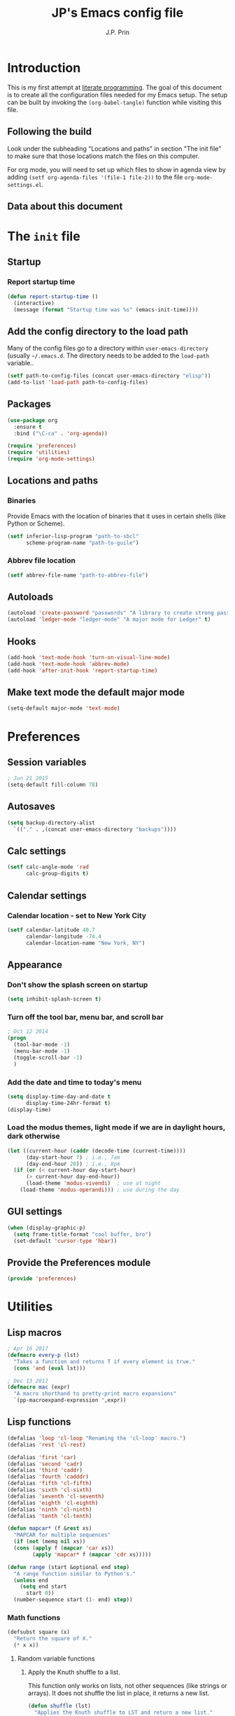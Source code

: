 * Introduction
This is my first attempt at [[https://en.wikipedia.org/wiki/Literate_programming][literate programming]].  The goal of this document is to create all the configuration files needed for my Emacs setup.  The setup can be built by invoking the =(org-babel-tangle)= function while visiting this file.

** Following the build
Look under the subheading "Locations and paths" in section "The init file" to make sure that those locations match the files on this computer.

For org mode, you will need to set up which files to show in agenda view by adding =(setf org-agenda-files '(file-1 file-2))= to the file =org-mode-settings.el=.
** Data about this document
#+title: JP's Emacs config file
#+author: J.P. Prin
#+description: My personal emacs configuration
#+startup: overview
* The =init= file
  :PROPERTIES:
  :header-args:emacs-lisp: :tangle init.el
  :END:
** Startup 
*** Report startup time
#+begin_src emacs-lisp
(defun report-startup-time ()
  (interactive)
  (message (format "Startup time was %s" (emacs-init-time))))
#+end_src
** Add the config directory to the load path
Many of the config files go to a directory within =user-emacs-directory= (usually =~/.emacs.d=.  The directory needs to be added to the =load-path= variable..

#+begin_src emacs-lisp
(setf path-to-config-files (concat user-emacs-directory "elisp"))
(add-to-list 'load-path path-to-config-files)
#+end_src

** Packages
#+begin_src emacs-lisp
  (use-package org
    :ensure t
    :bind ("\C-ca" . 'org-agenda))

  (require 'preferences)
  (require 'utilities)
  (require 'org-mode-settings)
#+end_src
** Locations and paths
*** Binaries
Provide Emacs with the location of binaries that it uses in certain shells (like Python or Scheme).

#+begin_src emacs-lisp
(setf inferior-lisp-program "path-to-sbcl"
      scheme-program-name "path-to-guile")
#+end_src
*** Abbrev file location
#+begin_src emacs-lisp
(setf abbrev-file-name "path-to-abbrev-file")
#+end_src
** Autoloads
#+begin_src emacs-lisp 
(autoload 'create-password "passwords" "A library to create strong passwords.")
(autoload 'ledger-mode "ledger-mode" "A major mode for Ledger" t)
#+end_src
** Hooks
#+begin_src emacs-lisp
(add-hook 'text-mode-hook 'turn-on-visual-line-mode)
(add-hook 'text-mode-hook 'abbrev-mode)
(add-hook 'after-init-hook 'report-startup-time)
#+end_src
** Make text mode the default major mode
#+begin_src emacs-lisp
(setq-default major-mode 'text-mode)
#+end_src

* Preferences
  :PROPERTIES:
  :header-args:emacs-lisp: :tangle ./elisp/preferences.el :mkdirp yes
  :END:
** Session variables
#+begin_src emacs-lisp 
; Jun 21 2015
(setq-default fill-column 78)
#+end_src
** Autosaves
#+begin_src emacs-lisp
(setq backup-directory-alist
  `(("." . ,(concat user-emacs-directory "backups"))))
#+end_src
** Calc settings
#+begin_src emacs-lisp 
(setf calc-angle-mode 'rad
      calc-group-digits t)
#+end_src
** Calendar settings
*** Calendar location - set to New York City
#+begin_src emacs-lisp 
(setf calendar-latitude 40.7
      calendar-longitude -74.4
      calendar-location-name "New York, NY")
#+end_src
** Appearance
*** Don't show the splash screen on startup
#+begin_src emacs-lisp 
(setq inhibit-splash-screen t)
#+end_src
*** Turn off the tool bar, menu bar, and scroll bar
#+begin_src emacs-lisp 
; Oct 12 2014
(progn
  (tool-bar-mode -1)
  (menu-bar-mode -1)
  (toggle-scroll-bar -1)
  )
#+end_src
*** Add the date and time to today's menu
#+begin_src emacs-lisp 
(setq display-time-day-and-date t
      display-time-24hr-format t)
(display-time)
#+end_src
*** Load the modus themes, light mode if we are in daylight hours, dark otherwise
#+begin_src emacs-lisp 
(let ((current-hour (caddr (decode-time (current-time))))
      (day-start-hour 7) ; i.e., 7am
      (day-end-hour 20)) ; i.e., 8pm
  (if (or (< current-hour day-start-hour)
	  (> current-hour day-end-hour))
      (load-theme 'modus-vivendi)  ; use at night
    (load-theme 'modus-operandi))) ; use during the day
#+end_src
** GUI settings

#+begin_src emacs-lisp 
(when (display-graphic-p)
  (setq frame-title-format "cool buffer, bro")
  (set-default 'cursor-type 'hbar))
#+end_src
** Provide the Preferences module
#+begin_src emacs-lisp 
(provide 'preferences)
#+end_src
* Utilities
  :PROPERTIES:
  :header-args:emacs-lisp: :tangle ./elisp/utilities.el :mkdirp yes
  :END:
** Lisp macros
#+begin_src emacs-lisp 
  ; Apr 16 2017
  (defmacro every-p (lst)
    "Takes a function and returns T if every element is true."
    (cons 'and (eval lst)))

  ; Dec 13 2017
  (defmacro mac (expr)
    "A macro shorthand to pretty-print macro expansions"
    `(pp-macroexpand-expression ',expr))
#+end_src

** Lisp functions
#+begin_src emacs-lisp
  (defalias 'loop 'cl-loop "Renaming the 'cl-loop' macro.")
  (defalias 'rest 'cl-rest)

  (defalias 'first 'car)
  (defalias 'second 'cadr)
  (defalias 'third 'caddr)
  (defalias 'fourth 'cadddr)
  (defalias 'fifth 'cl-fifth)
  (defalias 'sixth 'cl-sixth)
  (defalias 'seventh 'cl-seventh)
  (defalias 'eighth 'cl-eighth)
  (defalias 'ninth 'cl-ninth)
  (defalias 'tenth 'cl-tenth)

  (defun mapcar* (f &rest xs) 
    "MAPCAR for multiple sequences"
    (if (not (memq nil xs))
	(cons (apply f (mapcar 'car xs))
	      (apply 'mapcar* f (mapcar 'cdr xs)))))

  (defun range (start &optional end step) 
    "A range function similar to Python's."
    (unless end
      (setq end start
	    start 0))
    (number-sequence start (1- end) step))
#+end_src

*** Math functions
#+begin_src emacs-lisp 
(defsubst square (x)
  "Return the square of X."
  (* x x))
#+end_src
**** Random variable functions
***** Apply the Knuth shuffle to a list.
This function only works on lists, not other sequences (like strings or arrays).  It does not shuffle the list in place, it returns a new list.

#+begin_src emacs-lisp 
(defun shuffle (lst)
  "Applies the Knuth shuffle to LST and return a new list."
  (cl-loop for i from (length lst) downto 2
	   do (cl-rotatef (elt lst (random i))
			  (elt lst (1- i))))
  lst)
#+end_src
***** Choose a random element from a list.
#+begin_src emacs-lisp 
(defun random-choice (lst)
  "Choose a random element from LST."
  (elt lst (random (length lst))))
#+end_src
**** Statistical functions
#+begin_src emacs-lisp 
(defun mean (lst)
  "Return the arithmetic mean of LST."
  (/ (apply #'+ lst) (float (length lst))))

(defun covar (x y &optional population)
  "Return the covariance of list X and list Y."
  (if (not (= (length x) (length y)))
      (user-error "ERROR: Lists must be the same length")
  (let* ((x-mean (mean x))
	(y-mean (mean y))
	(len (float (length x)))
	(n (if population len (1- len))))
    (/
     (cl-loop for i in x
	      for j in y
	      summing (* (- i x-mean) (- j y-mean)))
     n))))

(defun var (x &optional population)
  "Return the variance of list X."
  (covar x x population))

(defun stdev (x &optional population)
  "Return the standard deviation of list X."
  (sqrt (var x population)))
#+end_src
** File functions
#+begin_src emacs-lisp 
(defun load-data (file) 
  "Return the contents of FILE as a Lisp object."
  (car (read-from-string
	(with-temp-buffer
	  (insert-file-contents file)
	  (buffer-string)))))
#+end_src
** Buffer functions
#+begin_src emacs-lisp 
(defun writing-font () 
  "Preferred frame font for prose writing"
  (interactive)
  (set-frame-font "Calibri 11"))

; Aug 23 2017
(defun insert-date ()
  "Insert a dat in the format MMM DD YYYY."
  (interactive)
  (insert (format-time-string "%b %d %Y" (current-time))))

(defvar *rtf-chars* 
  '(("’" . "'")
    ("‘" . "'")
    ("“" . "\"")
    ("”" . "\"")
    ("–" . "-")
    ("…" . "..."))
  "A list of non-ASCII characters that can't be saved in a text file.")

(defun clean-text ()
  "Replace all the rich text quotes with ASCII quotes"
  (interactive)
  (save-excursion
    (mapc
     #'(lambda (pair) (progn (goto-char (point-min))
			(replace-string (car pair) (cdr pair))))
     *rtf-chars*)))

(defun capitalize-all (start end)
  "Capitalize all of the lower-case characters in the region"
  (interactive (list (region-beginning) (region-end)))
  (if (use-region-p)
      (let* ((old-str (buffer-substring start end))
         (new-str (cl-map 'string (lambda (n) (if (and (>= n 97)
        (<= n 122))
                          (- n 32)
                        n)) old-str)))
    (progn
      (delete-region start end)
      (goto-char start)
      (insert new-str)))))

(defun unfill-region (beg end)
  "Unfill the region, joining text paragraphs into a single logical
line.  Useful when switching between fundamental mode and visual line mode."
  (interactive "*r")
  (let ((fill-column (point-max)))
    (fill-region beg end)))

;; key binding for `unfill-region'
(define-key global-map "\C-\M-Q" 'unfill-region)

(defun regexp-matches (regexp string)
  "Return a list of all regexp matches found in a string"
  (save-match-data
    (let ((pos 0)
	  matches)
      (while (string-match regexp string pos)
	(push (match-string 0 string) matches)
	(setq pos (match-end 0)))
      matches)))

(defun number-grouping (number &optional separator)
  "Add commas to NUMBER and return it as a string.
    Optional SEPARATOR is the string to use to separate groups.
    It defaults to a comma."
  (let ((num (number-to-string number))
	(op (or separator ",")))
    (while (string-match "\\(.*[0-9]\\)\\([0-9][0-9][0-9].*\\)" num)
      (setq num (concat 
		 (match-string 1 num) op
		 (match-string 2 num))))
    num))

(defun insert-comment-header (header)
  "Insert HEADER surrounded by asterisks as the header for a section of code."
  (interactive "sEnter the section header: ")
  (let* ((comment-line-length 64)     ; nice looking number
	 (spaces (make-string 2 32))  ; two spaces on each side

	 ; capitalize the text
	 (upcase-header (upcase header))
	 
	 ; make space for header string and two spaces on each side
	 (header-length (+ (length header) (* 2 (length spaces))))
	 
  	 ; get enough stars to fill it out to 75 spaces
	 (stars (make-string (/ (- comment-line-length header-length) 2) ?*))

	 ; insert a semi-colon to start
	 (comment-start (make-string 1 59))
	 
	 ; put them all together
	 (comment-string  (concat comment-start stars spaces upcase-header spaces stars)))

    (insert comment-string)))

(defun re-seq (regexp string)
  "Get a list of all regexp matches in a string"
  (save-match-data
    (let ((pos 0)
	  matches)
      (while (string-match regexp string pos)
	(push (match-string 0 string) matches)
	(setq pos (match-end 0)))
      matches)))
#+end_src
** Browser functions
#+begin_src emacs-lisp 
(defun google () 
  "Opens a brower and sends a Google search request."
  (interactive)
  (browse-url
   (concat
    "http://www.google.com/search?ie=utf-8&oe=utf-8&q="
    (if mark-active
	(buffer-substring (region-beginning) (region-end))
      (read-string "Google: ")))))
#+end_src
** Provide
#+begin_src emacs-lisp 
(provide 'utilities)
#+end_src
* Org mode settings
  :PROPERTIES:
  :header-args:emacs-lisp: :tangle ./elisp/org-mode-settings.el :mkdirp yes
  :END:
Most of the code in this section is taken from [[https://howardism.org/Technical/Emacs/orgmode-wordprocessor.html][this web page]].
** Hide the emphasis markers that decorate formatted text
#+begin_src emacs-lisp 
(setf org-hide-emphasis-markers t)
#+end_src
** Replace dashes and plus (+) signs with actual bullets
#+begin_src emacs-lisp 
(font-lock-add-keywords
 'org-mode '(("^ +\\([-*]\\) "
	      (0 (prog1 () (compose-region
			    (match-beginning 1) (match-end 1) "•"))))))
#+end_src
** Add a shortcut for the function that converts an Org region to a table
#+begin_src emacs-lisp 
(defalias 'region-to-table 'org-table-create-or-convert-from-region
  "Shortcut since I can never remember the full name of this function.")
#+end_src
** Provide org mode settings
#+begin_src emacs-lisp 
(provide 'org-mode-settings)
#+end_src
* Passwords
  :PROPERTIES:
  :header-args:emacs-lisp: :tangle ./elisp/passwords.el :mkdirp yes
  :END:
** Pretty much obselete
#+begin_src emacs-lisp 
(defun create-password ()
  (interactive)
  (insert (format "%s" (make-password 16))))

(defun* make-password (length &optional (upper t) (lower t) (number t) (symbol nil) (ambiguous nil))
  "Return a string of LENGTH random characters.  If UPPER is non-nil,
use uppercase letters.  If lower is non-nil, use lowercase letters.
If NUMBER is non-nil, use numbers.  If SYMBOL is non-nil, use one of
\"!\"#$%&'()*+'-./:;<=>?@`{}|~\".  If AMBIGUOUS is nil, avoid
characters like \"l\" and \"1\", \"O\" and \"0\"."
  (interactive (make-password-prompt-for-args))
  (let ((char-list (make-password-char-list upper lower number symbol ambiguous))
	 position password)
    (random t)
  (loop for i from 1 to length 
	do (setq position (random (length char-list))
		 password (concat password (string (nth position char-list)))))
  (if (interactive-p)
      (let* ((strength (make-password-strength length upper lower number symbol ambiguous))
	     (bits (car strength))
	     (number (cadr strength)))
	(message "The password \"%s\" is one of 10^%d possible and has a bit equivalence of %d" 
		 password (round number) (round bits)))
    password)))

(defun make-password-char-list (upper lower number symbol ambiguous)
  (let* ((upper-chars-ambiguous '(?I ?O ?G))
	 (upper-chars (loop for i from ?A to ?Z unless 
			    (member i upper-chars-ambiguous)
			    collect i))
	 (lower-chars-ambiguous '(?l ?o))
	 (lower-chars (loop for i from ?a to ?z unless 
			    (member i lower-chars-ambiguous)
			    collect i))
	 (number-chars-ambiguous '(?0 ?1 ?6))
	 (number-chars (loop for i from ?0 to ?9 unless
			     (member i number-chars-ambiguous)
			     collect i))
	 (symbol-chars '(?! ?@ ?# ?$ ?% ?& ?* ?( ?) ?+ ?= ?/ 
			    ?{ ?} ?[ ?] ?: ?\; ?< ?>))
	 (symbol-chars-ambiguous '(?_ ?- ?| ?, ?. ?` ?' ?~ ?^ ?\"))
	 char-list)
  (if upper
      (setq char-list (append char-list upper-chars)))
  (if lower
      (setq char-list (append char-list lower-chars)))
  (if number
      (setq char-list (append char-list number-chars)))
  (if symbol
      (setq char-list (append char-list symbol-chars)))
  (if ambiguous
      (setq char-list (append char-list
			      upper-chars-ambiguous 
			      lower-chars-ambiguous
			      number-chars-ambiguous
			      symbol-chars-ambiguous)))
  char-list))

(defun make-password-prompt-for-args ()
  (interactive)
  (list
   (string-to-number (read-from-minibuffer "Number of Characters: "))
   (y-or-n-p "User uppercase: ")
   (y-or-n-p "User lowercase: ")
   (y-or-n-p "User numbers: ")
   (y-or-n-p "User symbols: ")
   (y-or-n-p "User ambiguous characters: ")))

(defun* make-password-strength (length &optional (upper t) (lower t) (number t) (symbol nil) (ambiguous nil))
  "Calculate the number of possible passwords that could be generated
given the criteria of LENGTH and use of UPPER, LOWER, NUMBER, SYMBOL,
and AMBIGUOUS characters"
  (interactive (make-password-prompt-for-args))
  (let* ((char-list (make-password-char-list upper lower number symbol ambiguous))
	 (bits (/ (* length (log (length char-list))) (log 2)))
	 (number (/ (* bits (log 2)) (log 10))))
    (if (interactive-p)
	(message "number of combinations is 10^%d with a bit equivalence of %d" (round number) (round bits))
      (list bits number))))

(provide 'passwords)
#+end_src
* Spell check
* Minor modes
* Abbrevs
* Key bindings
  :PROPERTIES:
  :header-args:emacs-lisp: :tangle ./elisp/keybindings.el :mkdirp yes
  :END:
#+begin_src emacs-lisp 
(global-set-key (kbd "C-c C-d") 'insert-date)
(define-key global-map "\C-\M-Q" 'unfill-region)
#+end_src

* Oblivion
  :PROPERTIES:
  :header-args:emacs-lisp: :tangle ./elisp/oblivion.el :mkdirp yes
  :END:

#+begin_src emacs-lisp 
; (global-linum-mode t)

(deftheme Oblivion
  "Created 2012-10-19.")

;; (defvar butter1 "#fce94f")
;; (defvar butter2 "#edd400")
;; (defvar butter3 "#c4a000")
;; (defvar chameleon1 "#8ae234")
;; (defvar chameleon2 "#73d216")
;; (defvar chameleon3 "#4e9a06")
;; (defvar orange1 "#fcaf3e")
;; (defvar orange2 "#f57900")
;; (defvar orange3 "#ce5c00")
;; (defvar skyblue1 "#729fcf")
;; (defvar skyblue2 "#3465a4")
;; (defvar skyblue3 "#204a87")
;; (defvar plum1 "#ad7fa8")
;; (defvar plum2 "#75507b")
;; (defvar plum3 "#5c3566")
;; (defvar chocolate1 "#e9b96e")
;; (defvar chocolate2 "#c17d11")
;; (defvar chocolate3 "#8f5902")
;; (defvar scarletred1 "#ef2929")
;; (defvar scarletred2 "#cc0000")
;; (defvar scarletred3 "#a40000")
;; (defvar aluminium1 "#eeeeec")
;; (defvar aluminium2 "#d3d7cf")
;; (defvar aluminium3 "#babdb6")
;; (defvar aluminium4 "#888a85")
;; (defvar aluminium5 "#555753")
;; (defvar aluminium6 "#2e3436")


(custom-theme-set-faces
 'Oblivion

 '(strong-face ((t (:weight bold))))
 '(warning-face ((t (:foreground "#ce5c00" :weight bold :underline t))))
 '(error-face ((t (:foreground "#a40000" :weight bold :underline t))))

     ;;; basic coloring
 '(default ((t (:foreground "#d3d7cf" :background "#2e3436"))))
 '(cursor
  ((t (:backgrund "#d3d7cf"))))
 '(escape-glyph-face ((t (:foreground "#edd400"))))
 '(fringe ((t (:foreground "#d3d7cf" :background "#2e3436"))))
 '(header-line ((t (:foreground "#d3d7cf" :background "#555753"))))
 '(highlight ((t (:background "#555753"))))

 ;; faces used by isearch
 '(isearch ((t (:foreground "#2e3436" :background "#eeeeec"))))
 '(isearch-fail ((t (:foreground "#d3d7cf" :background "#a40000"))))
 '(lazy-highlight ((t (:foreground "black" :background "#fce94f"))))

 '(menu ((t (:foreground "#d3d7cf" :background "#2e3436"))))
 '(minibuffer-prompt ((t (:foreground "#729fcf"))))
 '(mode-line ((t (:foreground "#2e3436" :background "#eeeeec"))))
 '(mode-line-buffer-id ((t (:inherit strong-face))))
 '(mode-line-inactive ((t (:foreground "#d3d7cf" :background "#555753"))))
 '(region ((t (:foreground "#eeeeec" :background "#888a85"))))
 '(secondary-selection ((t (:foreground "#eeeeec" :background "#729fcf"))))
 '(trailing-whitespace ((t (:background "#edd400"))))
 '(vertical-border ((t (:foreground "#d3d7cf"))))

     ;;; font lock
 '(font-lock-builtin-face ((t (:foreground "#729fcf"))))
 '(font-lock-comment-face ((t (:foreground "#888a85"))))
 '(font-lock-comment-delimiter-face ((t (:foreground "#888a85"))))
 '(font-lock-constant-face ((t (:foreground "#ef2929"))))
 '(font-lock-doc-face ((t (:foreground "#888a85" :slant italic))))
 '(font-lock-doc-string-face ((t (:foreground "#729fcf"))))
 '(font-lock-function-name-face ((t (:foreground "#729fcf"))))
 '(font-lock-keyword-face ((t (:foreground "#eeeeec" :weight bold))))
 '(font-lock-negation-char-face ((t (:foreground "#8ae234"))))
 '(font-lock-preprocessor-face ((t (:foreground "#ad7fa8"))))
 '(font-lock-string-face ((t (:foreground "#edd400"))))
 '(font-lock-type-face ((t (:foreground "#8ae234"))))
 '(font-lock-variable-name-face ((t (:foreground "#8ae234" :weight bold))))
 '(font-lock-warning-face ((t (:inherit warning-face))))

 '(c-annotation-face ((t (:inherit font-lock-constant-face))))

 ;; auto-complete
 '(ac-candidate-face ((t (:background "#eeeeec" :foreground "black"))))
 '(ac-selection-face ((t (:background "#3465a4" :foreground "#eeeeec"))))
 '(popup-tip-face ((t (:background "#fce94f" :foreground "black"))))
 '(popup-scroll-bar-foreground-face ((t (:background "#729fcf"))))
 '(popup-scroll-bar-background-face ((t (:background "#555753"))))
 '(popup-isearch-match ((t (:background "#2e3436" :foreground "#d3d7cf"))))

 ;; diff
 '(diff-added ((t (:foreground "#8ae234"))))
 '(diff-changed ((t (:foreground "#fce94f"))))
 '(diff-removed ((t (:foreground "#ef2929"))))
 '(diff-header ((t (:background "#555753"))))
 '(diff-file-header
  ((t (:background "#204a87" :foreground "#eeeeec" :bold t))))

 ;; eshell
 '(eshell-prompt ((t (:inherit strong-face))))
 '(eshell-ls-archive ((t (:foreground "#ef2929" :weight bold))))
 '(eshell-ls-backup ((t (:inherit font-lock-comment))))
 '(eshell-ls-clutter ((t (:inherit font-lock-comment))))
 '(eshell-ls-directory ((t (:foreground "#729fcf" :weight bold))))
 '(eshell-ls-executable ((t (:foreground "#73d216" :weight bold))))
 '(eshell-ls-unreadable ((t (:foreground "#d3d7cf"))))
 '(eshell-ls-missing ((t (:inherit font-lock-warning))))
 '(eshell-ls-product ((t (:inherit font-lock-doc))))
 '(eshell-ls-special ((t (:inherit strong-face))))
 '(eshell-ls-symlink ((t (:foreground "#ad7fa8" :weight bold))))

 ;; flymake
 '(flymake-errline ((t (:inherit error-face))))
 '(flymake-warnline ((t (:inherit warning-face))))

 ;; flyspell
 '(flyspell-duplicate ((t (:inherit warning-face))))
 '(flyspell-incorrect ((t (:inherit error-face))))

 ;; hl-line-mode
 '(hl-line-face ((t (:background "#555753"))))

 ;; ido-mode
 '(ido-first-match ((t (:inherit strong-face))))
 '(ido-only-match ((t (:inherit strong-face))))
 '(ido-subdir ((t (:foreground "#babdb6"))))

 ;; js2-mode
 '(js2-warning-face ((t (:underline "#fcaf3e"))))
 '(js2-error-face ((t (:inherit error-face))))
 '(js2-jsdoc-tag-face ((t (:foreground "#8ae234"))))
 '(js2-jsdoc-type-face ((t (:foreground "#f57900"))))
 '(js2-jsdoc-value-face ((t (:foreground "#eeeeec" :weight bold))))
 '(js2-function-param-face ((t (:foreground "#fcaf3e" :slant italic))))
 '(js2-jsdoc-html-tag-name-face ((t (:foreground "#729fcf"))))
 '(js2-jsdoc-html-tag-delimiter-face ((t (:foreground "#729fcf"))))
 '(js2-external-variable-face ((t (:foreground "#f57900"))))

 ;; linum-mode
 '(linum ((t (:foreground "#555753" :background "#000000"))))

 ;; magit
 '(magit-section-title ((t (:inherit strong-face))))
 '(magit-branch ((t (:inherit strong-face))))

 ;; nxhtml
 '(nxml-tag-delimiter ((t (:foreground "#729fcf"))))
 '(nxml-tag-delimiter-face ((t (:foreground "#729fcf"))))

 ;; css-mode
 '(css-property ((t (:inherit bold :foreground "#ffffff"))))
 '(css-selector ((t (:foreground "#d3d7cf"))))

 ;; mumamo
 '(mumamo-background-chunk-major ((t (:background "#2e3436"))))
 '(mumamo-background-chunk-submode1 ((t (:background "#2e3436"))))
 '(mumamo-background-chunk-submode2 ((t (:background "#2e3436"))))
 '(mumamo-background-chunk-submode3 ((t (:background "#2e3436"))))
 '(mumamo-background-chunk-submode4 ((t (:background "#2e3436"))))
 '(mumamo-background-chunk-submode5 ((t (:background "#2e3436"))))

 ;; outline
 '(outline-8 ((t (:inherit default))))
 '(outline-7 ((t (:inherit outline-8 :height 1.0))))
 '(outline-6 ((t (:inherit outline-7 :height 1.0))))
 '(outline-5 ((t (:inherit outline-6 :height 1.0))))
 '(outline-4 ((t (:inherit outline-5 :height 1.0))))
 '(outline-3 ((t (:inherit outline-4 :height 1.0))))
 '(outline-2 ((t (:inherit outline-3 :height 1.0))))
 '(outline-1 ((t (:inherit outline-2 :height 1.0))))

 ;; show-paren
 '(show-paren-mismatch
   ((t (:foreground "#eeeeec" :weight bold :background "#babdb6"))))
 '(show-paren-match
   ((t (:foreground "#eeeeec" :weight bold :background "#babdb6")))))

(provide-theme 'Oblivion)
;; end of Oblivion template
#+end_src

  

